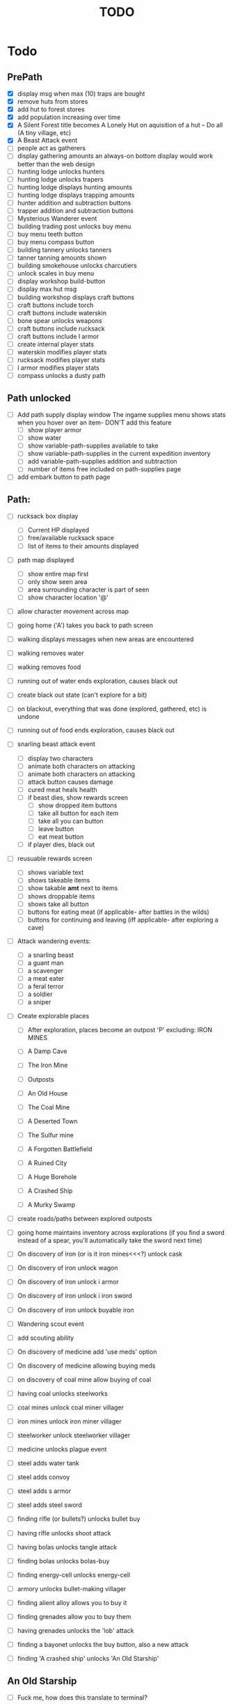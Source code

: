 #+TITLE: TODO


* Todo

** PrePath
 - [X] display msg when max (10) traps are bought
 - [X] remove huts from stores
 - [X] add hut to forest stores
 - [X] add population increasing over time
 - [X] A Silent Forest title becomes A Lonely Hut on aquisition of a hut -- Do all (A tiny village, etc)
 - [X] A Beast Attack event
 - [ ] people act as gatherers
 - [ ] display gathering amounts
       an always-on bottom display would work better than the web design
 - [ ] hunting lodge unlocks hunters
 - [ ] hunting lodge unlocks trapers
 - [ ] hunting lodge displays hunting amounts
 - [ ] hunting lodge displays trapping amounts
 - [ ] hunter addition and subtraction buttons
 - [ ] trapper addition and subtraction buttons
 - [ ] Mysterious Wanderer event
 - [ ] building trading post unlocks buy menu
 - [ ] buy menu teeth button
 - [ ] buy menu compass button
 - [ ] building tannery unlocks tanners
 - [ ] tanner tanning amounts shown
 - [ ] building smokehouse unlocks charcutiers
 - [ ] unlock scales in buy menu
 - [ ] display workshop build-button
 - [ ] display max hut msg
 - [ ] building workshop displays craft buttons
 - [ ] craft buttons include torch
 - [ ] craft buttons include waterskin
 - [ ] bone spear unlocks weapons
 - [ ] craft buttons include rucksack
 - [ ] craft buttons include l armor
 - [ ] create internal player stats
 - [ ] waterskin modifies player stats
 - [ ] rucksack modifies player stats
 - [ ] l armor modifies player stats
 - [ ] compass unlocks a dusty path


** Path unlocked
- [ ] Add path supply display window
  The ingame supplies menu shows stats when you hover over an item- DON'T add this feature
  - [ ] show player armor
  - [ ] show water
  - [ ] show variable-path-supplies available to take
  - [ ] show variable-path-supplies in the current expedition inventory
  - [ ] add variable-path-supplies addition and subtraction
  - [ ] number of items free included on path-supplies page
- [ ] add embark button to path page


** Path:
- [ ] rucksack box display
  - [ ] Current HP displayed
  - [ ] free/available rucksack space
  - [ ] list of items to their amounts displayed

- [ ] path map displayed
  - [ ] show entire map first
  - [ ] only show seen area
  - [ ] area surrounding character is part of seen
  - [ ] show character location '@'

- [ ] allow character movement across map
- [ ] going home ('A') takes you back to path screen
- [ ] walking displays messages when new areas are encountered
- [ ] walking removes water
- [ ] walking removes food
- [ ] running out of water ends exploration, causes black out
- [ ] create black out state (can't explore for a bit)
- [ ] on blackout, everything that was done (explored, gathered, etc) is undone
- [ ] running out of food ends exploration, causes black out
- [ ] snarling beast attack event
  - [ ] display two characters
  - [ ] animate both characters on attacking
  - [ ] animate both characters on attacking
  - [ ] attack button causes damage
  - [ ] cured meat heals health
  - [ ] if beast dies, show rewards screen
    - [ ] show dropped item buttons
    - [ ] take all button for each item
    - [ ] take all you can button
    - [ ] leave button
    - [ ] eat meat button
  - [ ] if player dies, black out

- [ ] reusuable rewards screen
  - [ ] shows variable text
  - [ ] shows takeable items
  - [ ] show takable *amt* next to items
  - [ ] shows droppable items
  - [ ] shows take all button
  - [ ] buttons for eating meat (if applicable- after battles in the wilds)
  - [ ] buttons for continuing and leaving (iff applicable- after exploring a cave)

- [ ] Attack wandering events:
  - [ ] a snarling beast
  - [ ] a guant man
  - [ ] a scavenger
  - [ ] a meat eater
  - [ ] a feral terror
  - [ ] a soldier
  - [ ] a sniper

- [ ] Create explorable places
  - [ ] After exploration, places become an outpost 'P' excluding: IRON MINES

  - [ ] A Damp Cave
  - [ ] The Iron Mine
  - [ ] Outposts
  - [ ] An Old House
  - [ ] The Coal Mine
  - [ ] A Deserted Town
  - [ ] The Sulfur mine
  - [ ] A Forgotten Battlefield
  - [ ] A Ruined City
  - [ ] A Huge Borehole
  - [ ] A Crashed Ship
  - [ ] A Murky Swamp

- [ ] create roads/paths between explored outposts
- [ ] going home maintains inventory across explorations
      (if you find a sword instead of a spear, you'll automatically take the sword next time)

- [ ] On discovery of iron (or is it iron mines<<<?) unlock cask
- [ ] On discovery of iron unlock wagon
- [ ] On discovery of iron unlock i armor
- [ ] On discovery of iron unlock i iron sword
- [ ] On discovery of iron unlock buyable iron
- [ ] Wandering scout event
- [ ] add scouting ability
- [ ] On discovery of medicine add 'use meds' option
- [ ] On discovery of medicine allowing buying meds
- [ ] on discovery of coal mine allow buying of coal
- [ ] having coal unlocks steelworks
- [ ] coal mines unlock coal miner villager
- [ ] iron mines unlock iron miner villager
- [ ] steelworker unlock steelworker villager
- [ ] medicine unlocks plague event
- [ ] steel adds water tank
- [ ] steel adds convoy
- [ ] steel adds s armor
- [ ] steel adds steel sword
- [ ] finding rifle (or bullets?) unlocks bullet buy
- [ ] having rifle unlocks shoot attack
- [ ] having bolas unlocks tangle attack
- [ ] finding bolas unlocks bolas-buy
- [ ] finding energy-cell unlocks energy-cell
- [ ] armory unlocks bullet-making villager
- [ ] finding alient alloy allows you to buy it
- [ ] finding grenades allow you to buy them
- [ ] having grenades unlocks the 'lob' attack
- [ ] finding a bayonet unlocks the buy button, also a new attack
- [ ] finding 'A crashed ship' unlocks 'An Old Starship'

** An Old Starship
- [ ] Fuck me, how does this translate to terminal?
